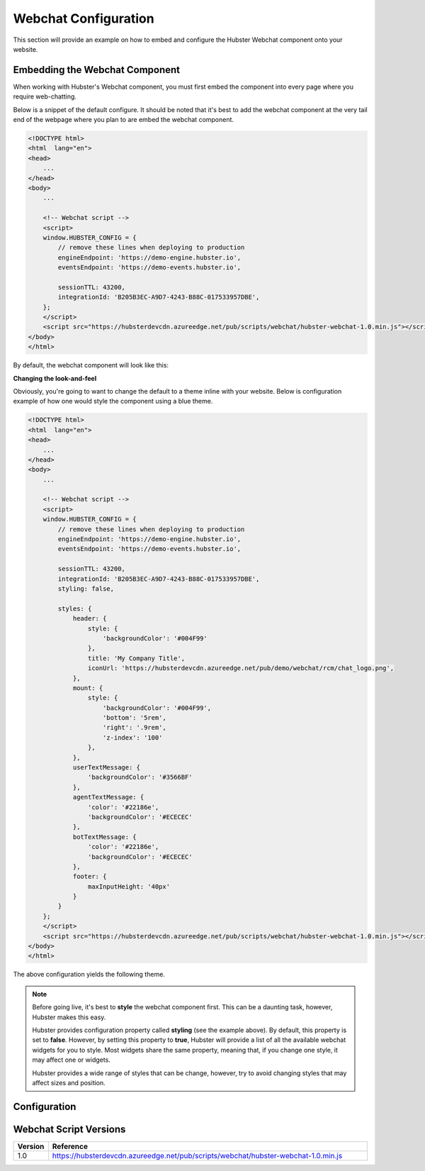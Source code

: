 Webchat Configuration
=====================

This section will provide an example on how to embed and configure the Hubster Webchat component 
onto your website.


Embedding the Webchat Component
*******************************

When working with Hubster's Webchat component, you must first embed the component into every page
where you require web-chatting.  

Below is a snippet of the default configure. It should be noted that it's best to 
add the webchat component at the very tail end of the webpage where you plan  to are embed
the webchat component.

.. code-block:: HTML

    <!DOCTYPE html>
    <html  lang="en">
    <head>
        ...
    </head>
    <body>
        ...

        <!-- Webchat script -->
        <script>
        window.HUBSTER_CONFIG = {
            // remove these lines when deploying to production
            engineEndpoint: 'https://demo-engine.hubster.io',
            eventsEndpoint: 'https://demo-events.hubster.io',

            sessionTTL: 43200,
            integrationId: 'B205B3EC-A9D7-4243-B88C-017533957DBE',
        };
        </script>
        <script src="https://hubsterdevcdn.azureedge.net/pub/scripts/webchat/hubster-webchat-1.0.min.js"></script>
    </body>    
    </html>

By default, the webchat component will look like this:

.. image:: images/default_chat.png
           :align: center


**Changing the look-and-feel**

Obviously, you're going to want to change the default to a theme inline with your website.
Below is configuration example of how one would style the component using a blue theme.

.. code-block:: HTML

    <!DOCTYPE html>
    <html  lang="en">
    <head>
        ...
    </head>
    <body>
        ...

        <!-- Webchat script -->
        <script>
        window.HUBSTER_CONFIG = {
            // remove these lines when deploying to production
            engineEndpoint: 'https://demo-engine.hubster.io',
            eventsEndpoint: 'https://demo-events.hubster.io',

            sessionTTL: 43200,
            integrationId: 'B205B3EC-A9D7-4243-B88C-017533957DBE',
            styling: false,

            styles: {
                header: {
                    style: {
                        'backgroundColor': '#004F99'
                    },
                    title: 'My Company Title',
                    iconUrl: 'https://hubsterdevcdn.azureedge.net/pub/demo/webchat/rcm/chat_logo.png',
                },
                mount: {
                    style: {
                        'backgroundColor': '#004F99',
                        'bottom': '5rem',
                        'right': '.9rem',
                        'z-index': '100'
                    },
                },
                userTextMessage: {
                    'backgroundColor': '#3566BF'
                },
                agentTextMessage: {
                    'color': '#22186e',
                    'backgroundColor': '#ECECEC'
                },
                botTextMessage: {
                    'color': '#22186e',
                    'backgroundColor': '#ECECEC'
                },
                footer: {
                    maxInputHeight: '40px'
                }
            }
        };
        </script>
        <script src="https://hubsterdevcdn.azureedge.net/pub/scripts/webchat/hubster-webchat-1.0.min.js"></script>
    </body>    
    </html>

The above configuration yields the following theme.

.. image:: images/blue_sample_chat.png
           :align: center

.. note::
    Before going live, it's best to **style** the webchat component first. This can be a daunting task, 
    however, Hubster makes this easy. 
    
    Hubster provides configuration property called **styling** (see the example above). 
    By default, this property is set to **false**. However, by setting this property to **true**, Hubster will 
    provide a list of all the available webchat widgets for you to style. Most widgets share the same property, 
    meaning that, if you change one style, it may affect one or widgets. 
    
    Hubster provides a wide range of styles that can be change, however, try to avoid changing styles that may affect
    sizes and position.     


Configuration
*************




Webchat Script Versions
***********************

.. list-table::
    :widths: 5 50
    :header-rows: 1

    * - Version
      - Reference
    * - 1.0
      - https://hubsterdevcdn.azureedge.net/pub/scripts/webchat/hubster-webchat-1.0.min.js


